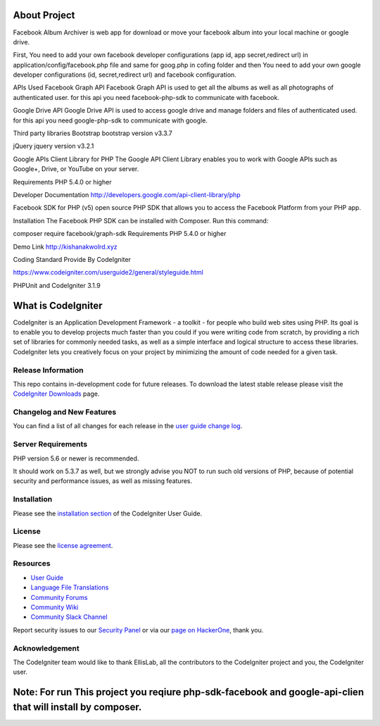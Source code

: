 ###################
About Project
###################

Facebook Album Archiver is web app for download or move your facebook album into your local machine or google drive.

First, You need to add your own facebook developer configurations (app id, app secret,redirect url) in application/config/facebook.php file and same for goog.php in cofing folder and then You need to add your own google developer configurations (id, secret,redirect url)  and facebook configuration.

APIs Used
Facebook Graph API
Facebook Graph API is used to get all the albums as well as all photographs of authenticated user. for this api you need facebook-php-sdk to communicate with facebook.

Google Drive API
Google Drive API is used to access google drive and manage folders and files of authenticated used. for this api you need google-php-sdk to communicate with google.

Third party libraries
Bootstrap
bootstrap version v3.3.7

jQuery
jquery version v3.2.1
 
Google APIs Client Library for PHP
The Google API Client Library enables you to work with Google APIs such as Google+, Drive, or YouTube on your server.

Requirements
PHP 5.4.0 or higher

Developer Documentation
http://developers.google.com/api-client-library/php

Facebook SDK for PHP (v5)
open source PHP SDK that allows you to access the Facebook Platform from your PHP app.

Installation
The Facebook PHP SDK can be installed with Composer. Run this command:

composer require facebook/graph-sdk
Requirements
PHP 5.4.0 or higher

Demo Link
http://kishanakwolrd.xyz


Coding Standard Provide By CodeIgniter

https://www.codeigniter.com/userguide2/general/styleguide.html

PHPUnit and CodeIgniter 3.1.9 

###################
What is CodeIgniter
###################

CodeIgniter is an Application Development Framework - a toolkit - for people
who build web sites using PHP. Its goal is to enable you to develop projects
much faster than you could if you were writing code from scratch, by providing
a rich set of libraries for commonly needed tasks, as well as a simple
interface and logical structure to access these libraries. CodeIgniter lets
you creatively focus on your project by minimizing the amount of code needed
for a given task.

*******************
Release Information
*******************

This repo contains in-development code for future releases. To download the
latest stable release please visit the `CodeIgniter Downloads
<https://codeigniter.com/download>`_ page.

**************************
Changelog and New Features
**************************

You can find a list of all changes for each release in the `user
guide change log <https://github.com/bcit-ci/CodeIgniter/blob/develop/user_guide_src/source/changelog.rst>`_.

*******************
Server Requirements
*******************

PHP version 5.6 or newer is recommended.

It should work on 5.3.7 as well, but we strongly advise you NOT to run
such old versions of PHP, because of potential security and performance
issues, as well as missing features.

************
Installation
************

Please see the `installation section <https://codeigniter.com/user_guide/installation/index.html>`_
of the CodeIgniter User Guide.

*******
License
*******

Please see the `license
agreement <https://github.com/bcit-ci/CodeIgniter/blob/develop/user_guide_src/source/license.rst>`_.

*********
Resources
*********

-  `User Guide <https://codeigniter.com/docs>`_
-  `Language File Translations <https://github.com/bcit-ci/codeigniter3-translations>`_
-  `Community Forums <http://forum.codeigniter.com/>`_
-  `Community Wiki <https://github.com/bcit-ci/CodeIgniter/wiki>`_
-  `Community Slack Channel <https://codeigniterchat.slack.com>`_

Report security issues to our `Security Panel <mailto:security@codeigniter.com>`_
or via our `page on HackerOne <https://hackerone.com/codeigniter>`_, thank you.

***************
Acknowledgement
***************

The CodeIgniter team would like to thank EllisLab, all the
contributors to the CodeIgniter project and you, the CodeIgniter user.


#############################################################################################################
Note: For run This project you reqiure php-sdk-facebook and google-api-clien that will install by composer.
#############################################################################################################
